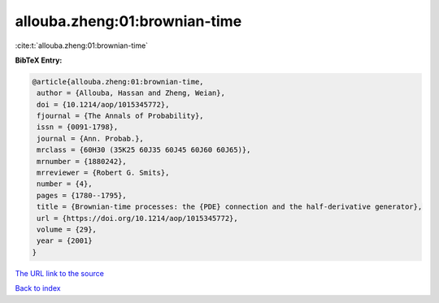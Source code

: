 allouba.zheng:01:brownian-time
==============================

:cite:t:`allouba.zheng:01:brownian-time`

**BibTeX Entry:**

.. code-block:: bibtex

   @article{allouba.zheng:01:brownian-time,
    author = {Allouba, Hassan and Zheng, Weian},
    doi = {10.1214/aop/1015345772},
    fjournal = {The Annals of Probability},
    issn = {0091-1798},
    journal = {Ann. Probab.},
    mrclass = {60H30 (35K25 60J35 60J45 60J60 60J65)},
    mrnumber = {1880242},
    mrreviewer = {Robert G. Smits},
    number = {4},
    pages = {1780--1795},
    title = {Brownian-time processes: the {PDE} connection and the half-derivative generator},
    url = {https://doi.org/10.1214/aop/1015345772},
    volume = {29},
    year = {2001}
   }
`The URL link to the source <ttps://doi.org/10.1214/aop/1015345772}>`_


`Back to index <../By-Cite-Keys.html>`_
